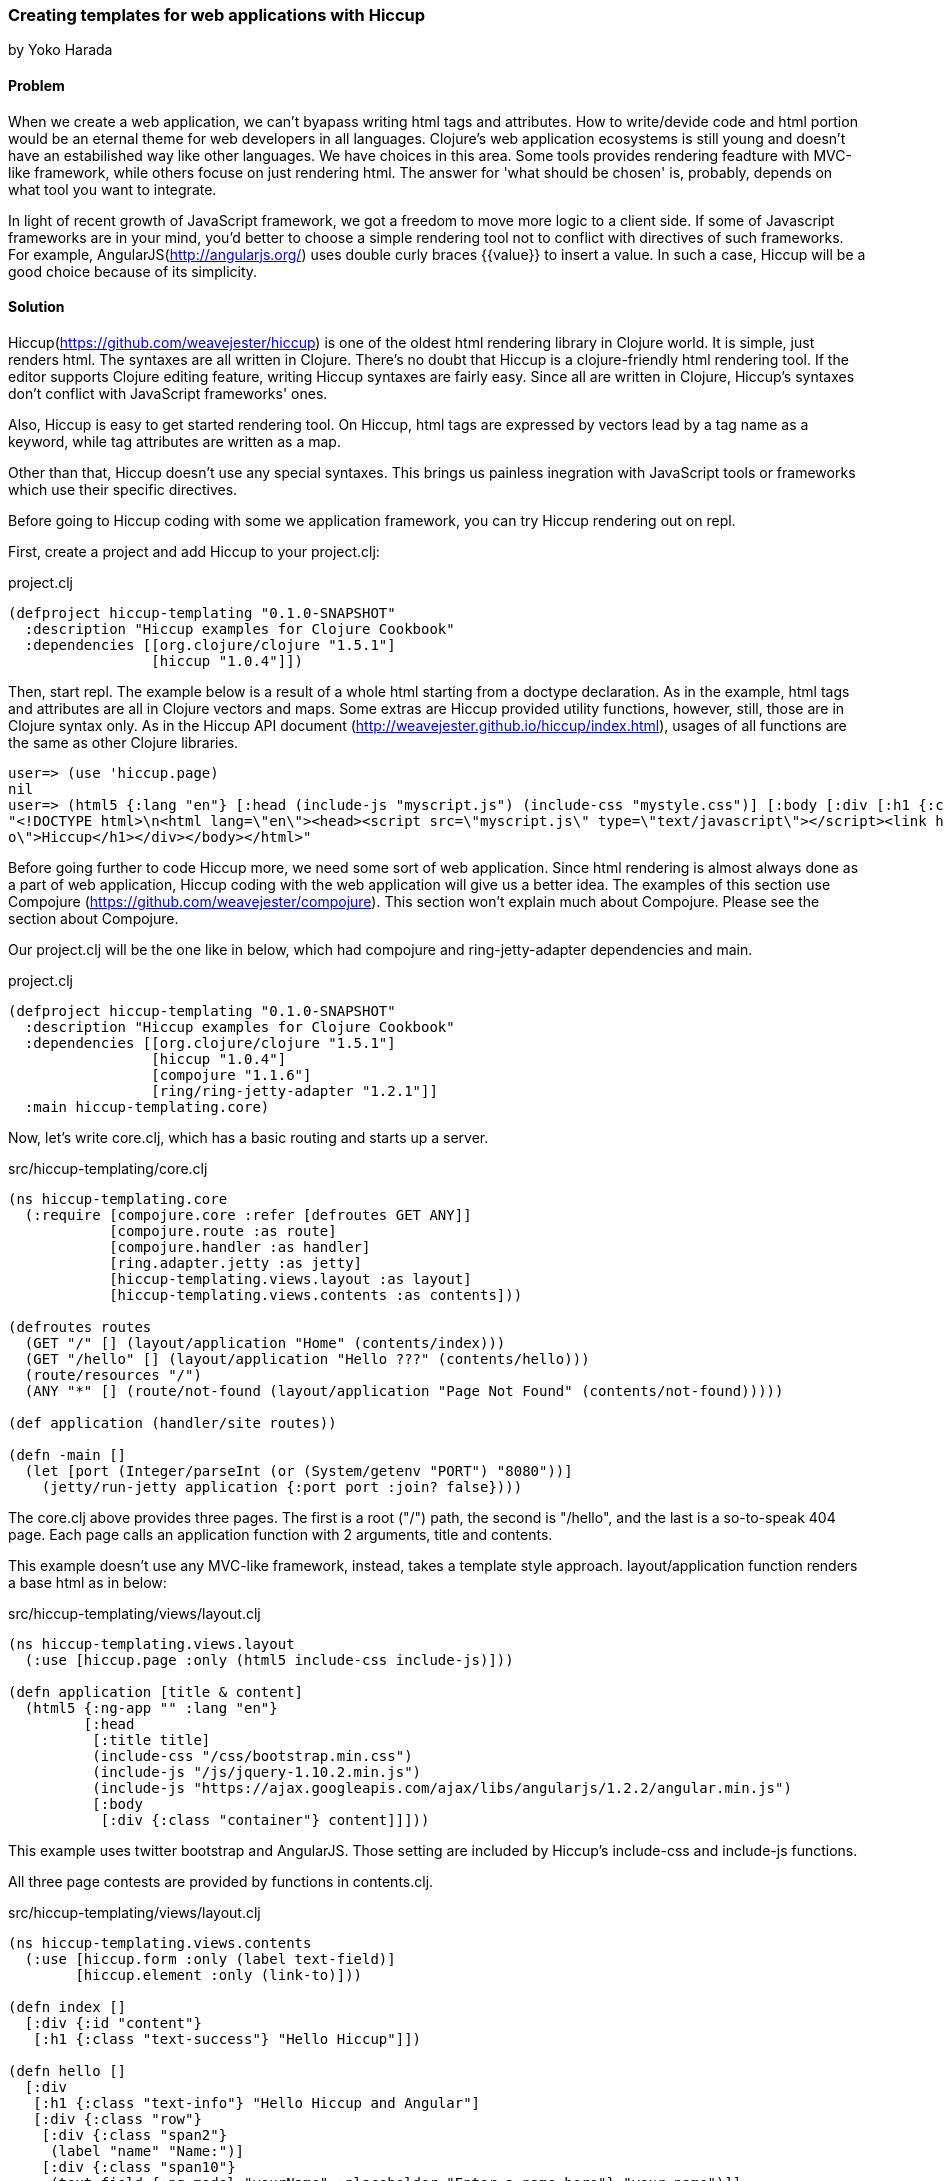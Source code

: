 [[sec_webapps_templating_with_hiccup]]
=== Creating templates for web applications with Hiccup
[role=""]
by Yoko Harada

==== Problem

When we create a web application, we can't byapass writing html tags and attributes.
How to write/devide code and html portion would be an eternal theme for web developers in all languages.
Clojure's web application ecosystems is still young and doesn't have an estabilished way like other languages.
We have choices in this area. Some tools provides rendering feadture with MVC-like framework, while others focuse on just rendering html.
The answer for 'what should be chosen' is, probably, depends on what tool you want to integrate.

In light of recent growth of JavaScript framework, we got a freedom to move more logic to a client side.
If some of Javascript frameworks are in your mind, you'd better to choose a simple rendering tool not to conflict with directives of such frameworks.
For example, AngularJS(http://angularjs.org/) uses double curly braces {{value}} to insert a value.
In such a case, Hiccup will be a good choice because of its simplicity.


==== Solution

Hiccup(https://github.com/weavejester/hiccup) is one of the oldest html rendering library in Clojure world. It is simple, just renders html.
The syntaxes are all written in Clojure. There's no doubt that Hiccup is a clojure-friendly html rendering tool.
If the editor supports Clojure editing feature, writing Hiccup syntaxes are fairly easy.
Since all are written in Clojure, Hiccup's syntaxes don't conflict with JavaScript frameworks' ones.

Also, Hiccup is easy to get started rendering tool.
On Hiccup, html tags are expressed by vectors lead by a tag name as a keyword, while tag attributes are written as a map.

Other than that, Hiccup doesn't use any special syntaxes.
This brings us painless inegration with JavaScript tools or frameworks which use their specific directives. 

Before going to Hiccup coding with some we application framework,
you can try Hiccup rendering out on repl.

First, create a project and add Hiccup to your project.clj:

.project.clj
[source,clojure]
----
(defproject hiccup-templating "0.1.0-SNAPSHOT"
  :description "Hiccup examples for Clojure Cookbook"
  :dependencies [[org.clojure/clojure "1.5.1"]
                 [hiccup "1.0.4"]])
----

Then, start repl. The example below is a result of a whole html starting from a doctype declaration.
As in the example, html tags and attributes are all in Clojure vectors and maps. Some extras are
Hiccup provided utility functions, however, still, those are in Clojure syntax only.
As in the Hiccup API document (http://weavejester.github.io/hiccup/index.html), usages of all functions are the same as other Clojure libraries.

----
user=> (use 'hiccup.page)
nil
user=> (html5 {:lang "en"} [:head (include-js "myscript.js") (include-css "mystyle.css")] [:body [:div [:h1 {:class "info"} "Hiccup"]]])
"<!DOCTYPE html>\n<html lang=\"en\"><head><script src=\"myscript.js\" type=\"text/javascript\"></script><link href=\"mystyle.css\" rel=\"stylesheet\" type=\"text/css\"></head><body><div><h1 class=\"inf\
o\">Hiccup</h1></div></body></html>"
----

Before going further to code Hiccup more, we need some sort of web application.
Since html rendering is almost always done as a part of web application,
Hiccup coding with the web application will give us a better idea.
The examples of this section use Compojure (https://github.com/weavejester/compojure).
This section won't explain much about Compojure. Please see the section about Compojure.


Our project.clj will be the one like in below, which had compojure and ring-jetty-adapter dependencies and main.

.project.clj
[source,clojure]
----
(defproject hiccup-templating "0.1.0-SNAPSHOT"
  :description "Hiccup examples for Clojure Cookbook"
  :dependencies [[org.clojure/clojure "1.5.1"]
                 [hiccup "1.0.4"]
                 [compojure "1.1.6"]
                 [ring/ring-jetty-adapter "1.2.1"]]
  :main hiccup-templating.core)
----

Now, let's write core.clj, which has a basic routing and starts up a server.

.src/hiccup-templating/core.clj
[source, clojure]
----
(ns hiccup-templating.core
  (:require [compojure.core :refer [defroutes GET ANY]]
            [compojure.route :as route]
            [compojure.handler :as handler]
            [ring.adapter.jetty :as jetty]
            [hiccup-templating.views.layout :as layout]
            [hiccup-templating.views.contents :as contents]))

(defroutes routes
  (GET "/" [] (layout/application "Home" (contents/index)))
  (GET "/hello" [] (layout/application "Hello ???" (contents/hello)))
  (route/resources "/")
  (ANY "*" [] (route/not-found (layout/application "Page Not Found" (contents/not-found)))))

(def application (handler/site routes))

(defn -main []
  (let [port (Integer/parseInt (or (System/getenv "PORT") "8080"))]
    (jetty/run-jetty application {:port port :join? false})))
----

The core.clj above provides three pages. The first is a root ("/") path, the second is "/hello", and the last is a so-to-speak 404 page.
Each page calls an application function with 2 arguments, title and contents.

This example doesn't use any MVC-like framework, instead, takes a template style approach.
layout/application function renders a base html as in below:

.src/hiccup-templating/views/layout.clj
[source, clojure]
----
(ns hiccup-templating.views.layout
  (:use [hiccup.page :only (html5 include-css include-js)]))

(defn application [title & content]
  (html5 {:ng-app "" :lang "en"}
         [:head
          [:title title]
          (include-css "/css/bootstrap.min.css")
          (include-js "/js/jquery-1.10.2.min.js")
          (include-js "https://ajax.googleapis.com/ajax/libs/angularjs/1.2.2/angular.min.js")
          [:body
           [:div {:class "container"} content]]]))
----

This example uses twitter bootstrap and AngularJS. Those setting are included by Hiccup's include-css and include-js functions.

All three page contests are provided by functions in contents.clj.

.src/hiccup-templating/views/layout.clj
[source, clojure]
----
(ns hiccup-templating.views.contents
  (:use [hiccup.form :only (label text-field)]
        [hiccup.element :only (link-to)]))

(defn index []
  [:div {:id "content"}
   [:h1 {:class "text-success"} "Hello Hiccup"]])

(defn hello []
  [:div
   [:h1 {:class "text-info"} "Hello Hiccup and Angular"]
   [:div {:class "row"}
    [:div {:class "span2"}
     (label "name" "Name:")]
    [:div {:class "span10"}
     (text-field {:ng-model "yourName" :placeholder "Enter a name here"} "your-name")]]
   [:hr]
   [:h1 {:class "text-success"} "Hello {{yourName}}!"]])

(defn not-found []
  [:div
   [:h1 {:class "info-worning"} "Page Not Found"]
   [:p "There's no requested page. "]
   (link-to {:class "btn btn-primary"} "/" "Take me to Home")])
----

The index function renders a simple html with a little style.
The hello function renders an AngularJS example introduced on the AngularJS web site.
The no-found function renders a simple message and button.

The directory structure so far is:

----
hiccup-templating -+- project.clj
                   +- resources -+- public -+- css -+- bootstrap.min.css
                   |                        +- js -+- jquery-1.10.2.min.js
                   |                               +- jquery-1.10.2.min.map
                   +- src -+- hiccup-templating -+- core.clj
                                                 +- views -+- contents.clj
                                                           +- layout.clj
----

In the top, hiccup-templating directory, directory, type lein run, then jetty server will start running at port 8080.
Go to http://localhost:8080/, you'll see the green text, "Hello Hiccup".
If you request http://localhost:8080/hello, text input field and a text "Hello !" will show up.
Type some characters in the text field. You can see AngularJS inserts the characters right next the word "Hello".
We have one more page. To see the third page, request the page other than "/" and "/hello", for exaample,
http://localhost:8080/somewhere. This comes down to the not-found function.

==== Discussion

